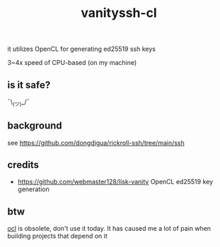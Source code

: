 #+TITLE: vanityssh-cl

it utilizes OpenCL for generating ed25519 ssh keys

3~4x speed of CPU-based (on my machine)

** is it safe?
¯\_(ツ)_/¯

** background
see https://github.com/dongdigua/rickroll-ssh/tree/main/ssh

** credits
- https://github.com/webmaster128/lisk-vanity OpenCL ed25519 key generation

** btw
[[https://crates.io/crates/ocl][ocl]] is obsolete, don't use it today.
It has caused me a lot of pain when building projects that depend on it

